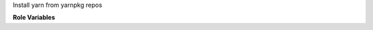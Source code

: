 Install yarn from yarnpkg repos

**Role Variables**

.. zuul:rolevar:: zuul_work_dir
   :default: {{ zuul.project.src_dir }}

   The directory to work in.
